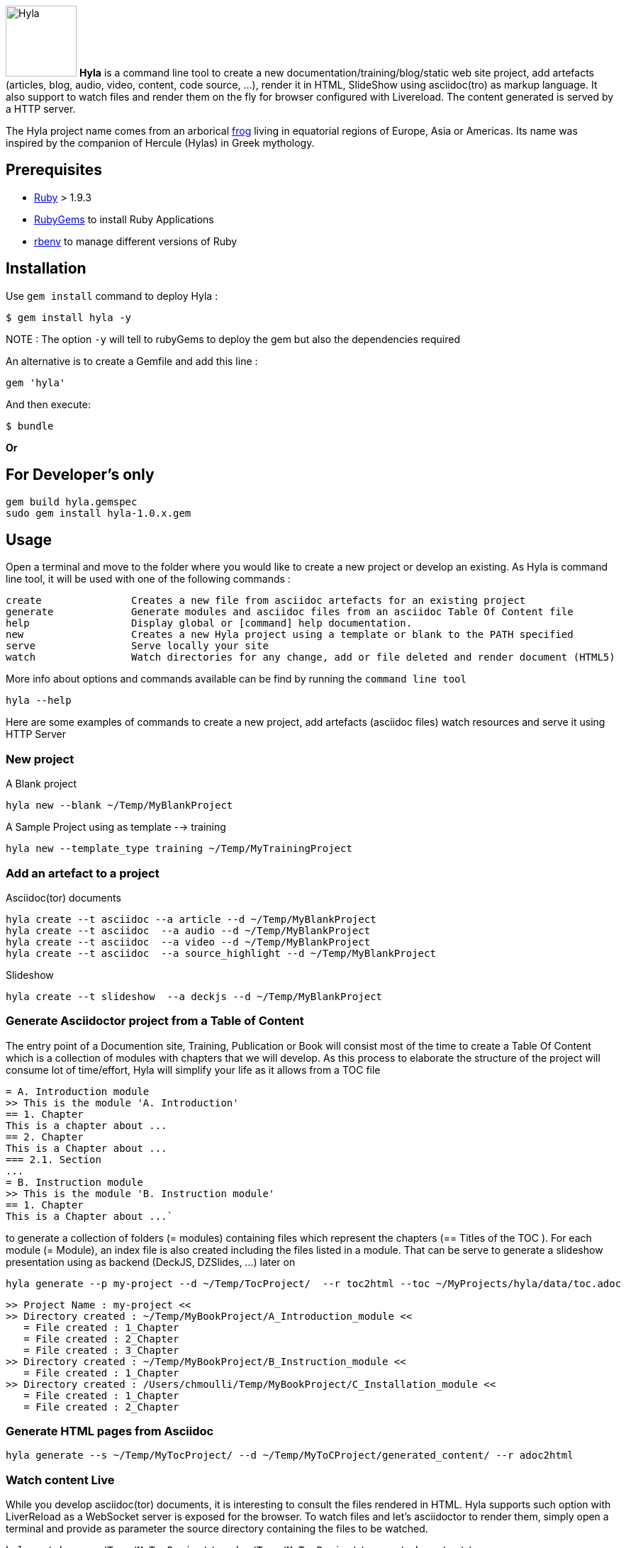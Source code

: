 :icons: font

image:https://raw.github.com/cmoulliard/asciidoctor-hyla/master/hyla_frog.jpg[Hyla, 100, 100, role="left"] **Hyla** is a command line tool to create a new documentation/training/blog/static web site project, add artefacts (articles, blog, audio, video, content, code source, ...), render it in HTML, SlideShow using asciidoc(tro) as markup language. It also support to watch files and render them on the fly for browser configured with Livereload. The content generated is served by a HTTP server.

The Hyla project name comes from an arborical http://en.wikipedia.org/wiki/Hyla[frog] living in equatorial regions of Europe, Asia or Americas. Its name was inspired by the companion of Hercule (Hylas) in Greek mythology.

== Prerequisites

- https://www.ruby-lang.org/en/[Ruby] > 1.9.3
- http://guides.rubygems.org/[RubyGems] to install Ruby Applications
- https://github.com/sstephenson/rbenv[rbenv] to manage different versions of Ruby

== Installation

Use `gem install` command to deploy Hyla :

    $ gem install hyla -y
    
NOTE :  The option `-y` will tell to rubyGems to deploy the gem but also the dependencies required 
    

An alternative is to create a Gemfile and add this line :

    gem 'hyla'

And then execute:

    $ bundle

**Or** 

== For Developer's only

    gem build hyla.gemspec
    sudo gem install hyla-1.0.x.gem

== Usage

Open a terminal and move to the folder where you would like to create a new project or develop an existing. As Hyla is command line tool, it will be used with one of the following commands :

    create               Creates a new file from asciidoc artefacts for an existing project
    generate             Generate modules and asciidoc files from an asciidoc Table Of Content file
    help                 Display global or [command] help documentation.
    new                  Creates a new Hyla project using a template or blank to the PATH specified
    serve                Serve locally your site
    watch                Watch directories for any change, add or file deleted and render document (HTML5)

More info about options and commands available can be find by running the `command line tool`

    hyla --help

Here are some examples of commands to create a new project, add artefacts (asciidoc files) watch resources and serve it using HTTP Server

=== New project

A Blank project

    hyla new --blank ~/Temp/MyBlankProject


A  Sample Project using as template --> training

    hyla new --template_type training ~/Temp/MyTrainingProject


=== Add an artefact to a project

Asciidoc(tor) documents

    hyla create --t asciidoc --a article --d ~/Temp/MyBlankProject
    hyla create --t asciidoc  --a audio --d ~/Temp/MyBlankProject
    hyla create --t asciidoc  --a video --d ~/Temp/MyBlankProject
    hyla create --t asciidoc  --a source_highlight --d ~/Temp/MyBlankProject

Slideshow

    hyla create --t slideshow  --a deckjs --d ~/Temp/MyBlankProject

=== Generate Asciidoctor project from a Table of Content

The entry point of a Documention site, Training, Publication or Book will consist most of the time to create
a Table Of Content which is a collection of modules with chapters that we will develop. As this process to elaborate
the structure of the project will consume lot of time/effort, Hyla will simplify your life as it allows from a TOC file


    = A. Introduction module
    >> This is the module 'A. Introduction'
    == 1. Chapter
    This is a chapter about ...
    == 2. Chapter
    This is a Chapter about ...
    === 2.1. Section
    ...
    = B. Instruction module
    >> This is the module 'B. Instruction module'
    == 1. Chapter
    This is a Chapter about ...`

to generate a collection of folders (= modules) containing files which represent the chapters (== Titles of the TOC ).
For each module (= Module), an index file is also created including the files listed in a module. That can be serve to generate a
slideshow presentation using as backend (DeckJS, DZSlides, ...) later on

    hyla generate --p my-project --d ~/Temp/TocProject/  --r toc2html --toc ~/MyProjects/hyla/data/toc.adoc

    >> Project Name : my-project <<
    >> Directory created : ~/Temp/MyBookProject/A_Introduction_module <<
       = File created : 1_Chapter
       = File created : 2_Chapter
       = File created : 3_Chapter
    >> Directory created : ~/Temp/MyBookProject/B_Instruction_module <<
       = File created : 1_Chapter
    >> Directory created : /Users/chmoulli/Temp/MyBookProject/C_Installation_module <<
       = File created : 1_Chapter
       = File created : 2_Chapter

=== Generate HTML pages from Asciidoc

    hyla generate --s ~/Temp/MyTocProject/ --d ~/Temp/MyToCProject/generated_content/ --r adoc2html

=== Watch content Live

While you develop asciidoc(tor) documents, it is interesting to consult the files rendered in HTML. Hyla supports such option with LiverReload
as a WebSocket server is exposed for the browser. To watch files and let's asciidoctor to render them, simply open a terminal and provide as
 parameter the source directory containing the files to be watched.

    hyla watch --s ~/Temp/MyTocProject/ --d ~/Temp/MyTocProject/generated_content/

=== Serve your content locally

To simplify your life, a simple HTTP Server can be started by Hyla and will allow to consult/browse HTML files generated. In this case, start this
Hyla command in another Terminal

    hyla serve -P 4000 -H localhost --out_dir ~/Temp/MyTrainingProject/generated_content/ -b /hyla/











